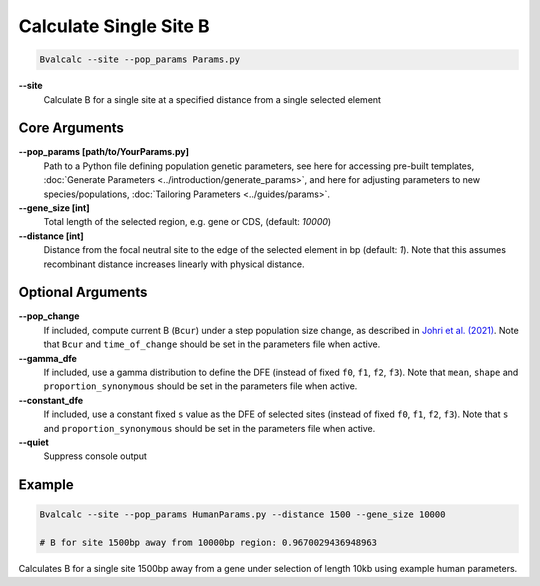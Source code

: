 Calculate Single Site B
=========================

.. code-block:: bash

    Bvalcalc --site --pop_params Params.py

**-\-site**
  Calculate B for a single site at a specified distance from a single selected element

Core Arguments
------------------

**-\-pop_params [path/to/YourParams.py]** 
  Path to a Python file defining population genetic parameters, see here for accessing pre-built templates, :doc:`Generate Parameters <../introduction/generate_params>`, and here for adjusting parameters to new species/populations, :doc:`Tailoring Parameters <../guides/params>`.

**-\-gene_size [int]**
  Total length of the selected region, e.g. gene or CDS, (default: `10000`)

**-\-distance [int]**
  Distance from the focal neutral site to the edge of the selected element in bp (default: `1`). Note that this assumes recombinant distance increases linearly with physical distance.

Optional Arguments
------------------

**-\-pop_change**
  If included, compute current B (``Bcur``) under a step population size change, as described in `Johri et al. (2021) <https://doi.org/10.1093/molbev/msab050>`_. 
  Note that ``Bcur`` and ``time_of_change`` should be set in the parameters file when active.

**-\-gamma_dfe**
  If included, use a gamma distribution to define the DFE (instead of fixed ``f0``, ``f1``, ``f2``, ``f3``). 
  Note that ``mean``, ``shape`` and ``proportion_synonymous`` should be set in the parameters file when active.

**-\-constant_dfe**
  If included, use a constant fixed ``s`` value as the DFE of selected sites (instead of fixed ``f0``, ``f1``, ``f2``, ``f3``). 
  Note that ``s`` and ``proportion_synonymous`` should be set in the parameters file when active.

**-\-quiet**
  Suppress console output

Example
-------
.. code-block:: bash

    Bvalcalc --site --pop_params HumanParams.py --distance 1500 --gene_size 10000

    # B for site 1500bp away from 10000bp region: 0.9670029436948963

Calculates B for a single site 1500bp away from a gene under selection of length 10kb using example human parameters.